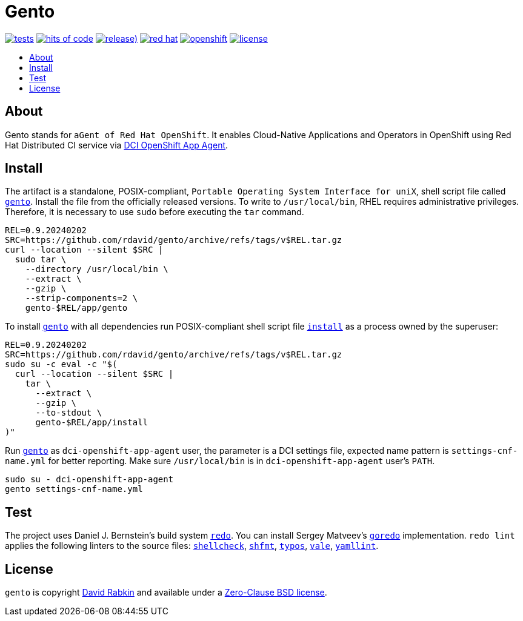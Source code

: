 // Settings:
:toc: macro
:!toc-title:
// URLs:
:url-cv: http://cv.rabkin.co.il
:url-dci: https://github.com/redhat-cip/dci-openshift-app-agent
:url-gento: https://github.com/rdavid/gento/blob/master/app/gento
:url-goredo: http://www.goredo.cypherpunks.ru/Install.html
:url-hadolint: https://github.com/hadolint/hadolint
:url-install: https://github.com/rdavid/gento/blob/master/app/install
:url-license: https://github.com/rdavid/gento/blob/master/LICENSE
:url-redo: http://cr.yp.to/redo.html
:url-shellbase: https://github.com/rdavid/shellbase
:url-shellcheck: https://github.com/koalaman/shellcheck
:url-shfmt: https://github.com/mvdan/sh
:url-typos: https://github.com/crate-ci/typos
:url-vale: https://vale.sh
:url-yamllint: https://github.com/adrienverge/yamllint

= Gento

image:https://github.com/rdavid/gento/actions/workflows/test.yml/badge.svg[tests,link=https://github.com/rdavid/gento/actions/workflows/test.yml]
image:https://hitsofcode.com/github/rdavid/gento?branch=master&label=hits%20of%20code[hits of code,link=https://hitsofcode.com/view/github/rdavid/gento?branch=master]
image:https://img.shields.io/github/v/release/rdavid/gento?color=blue&label=%20&logo=semver&logoColor=white&style=flat[release),link=https://github.com/rdavid/gento/releases]
image:https://img.shields.io/badge/red%20hat---?color=gray&logo=redhat&logoColor=red&style=flat[red hat,link=https://www.redhat.com]
image:https://img.shields.io/badge/openshift---?color=gray&logo=redhatopenshift&logoColor=red&style=flat[openshift,link=https://www.redhat.com/en/technologies/cloud-computing/openshift]
image:https://img.shields.io/github/license/rdavid/gento?color=blue&labelColor=gray&logo=freebsd&logoColor=lightgray&style=flat[license,link=https://github.com/rdavid/gento/blob/master/LICENSE]

toc::[]

== About

Gento stands for `aGent of Red Hat OpenShift`.
It enables Cloud-Native Applications and Operators in OpenShift using Red Hat
Distributed CI service via {url-dci}[DCI OpenShift App Agent].

== Install

The artifact is a standalone, POSIX-compliant,
`Portable Operating System Interface for uniX`, shell script file called
{url-gento}[`gento`].
Install the file from the officially released versions.
To write to `/usr/local/bin`, RHEL requires administrative privileges.
Therefore, it is necessary to use `sudo` before executing the `tar` command.

[,sh]
----
REL=0.9.20240202
SRC=https://github.com/rdavid/gento/archive/refs/tags/v$REL.tar.gz
curl --location --silent $SRC |
  sudo tar \
    --directory /usr/local/bin \
    --extract \
    --gzip \
    --strip-components=2 \
    gento-$REL/app/gento
----

To install {url-gento}[`gento`] with all dependencies run POSIX-compliant shell
script file {url-install}[`install`] as a process owned by the superuser:

[,sh]
----
REL=0.9.20240202
SRC=https://github.com/rdavid/gento/archive/refs/tags/v$REL.tar.gz
sudo su -c eval -c "$(
  curl --location --silent $SRC |
    tar \
      --extract \
      --gzip \
      --to-stdout \
      gento-$REL/app/install
)"
----

Run {url-gento}[`gento`] as `dci-openshift-app-agent` user, the parameter is a
DCI settings file, expected name pattern is `settings-cnf-name.yml` for better
reporting.
Make sure `/usr/local/bin` is in `dci-openshift-app-agent` user's `PATH`.

[,sh]
----
sudo su - dci-openshift-app-agent
gento settings-cnf-name.yml
----

== Test

The project uses Daniel J. Bernstein's build system {url-redo}[`redo`].
You can install Sergey Matveev's {url-goredo}[`goredo`] implementation.
`redo lint` applies the following linters to the source files:
{url-shellcheck}[`shellcheck`], {url-shfmt}[`shfmt`], {url-typos}[`typos`],
{url-vale}[`vale`], {url-yamllint}[`yamllint`].

== License

`gento` is copyright {url-cv}[David Rabkin] and available under a
{url-license}[Zero-Clause BSD license].
